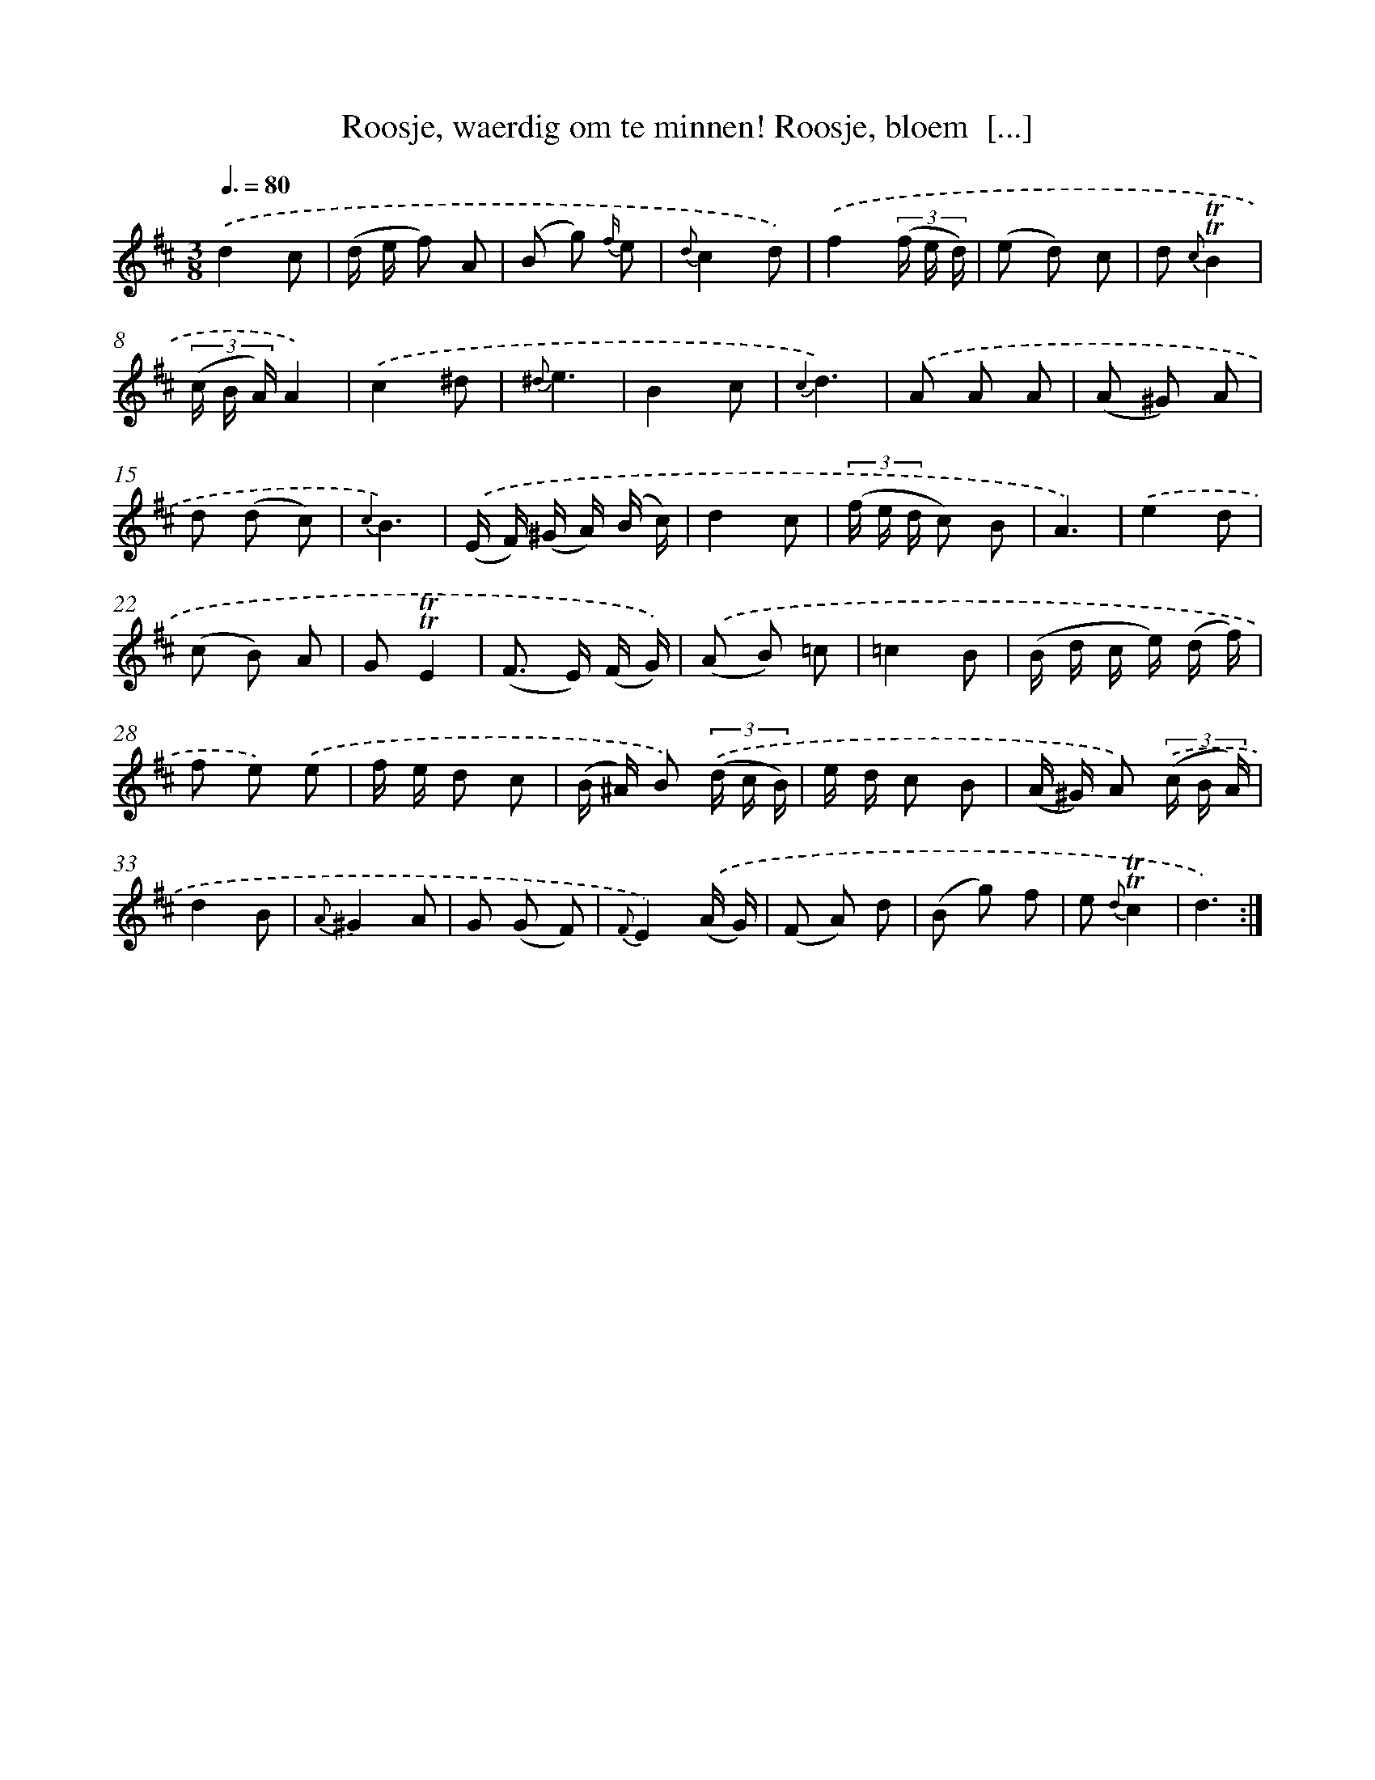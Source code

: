 X: 16308
T: Roosje, waerdig om te minnen! Roosje, bloem  [...]
%%abc-version 2.0
%%abcx-abcm2ps-target-version 5.9.1 (29 Sep 2008)
%%abc-creator hum2abc beta
%%abcx-conversion-date 2018/11/01 14:38:02
%%humdrum-veritas 303603530
%%humdrum-veritas-data 748808516
%%continueall 1
%%barnumbers 0
L: 1/8
M: 3/8
Q: 3/8=80
K: D clef=treble
.('d2c |
(d/ e/ f) A |
(B g) {f/} e |
{d}c2d) |
.('f2(3(f/ e/ d/) |
(e d) c |
d {c}!trill!!trill!B2 |
(3(c/ B/ A/)A2) |
.('c2^d |
{^d}e3 |
B2c |
{c2}d3) |
.('A A A |
(A ^G) A |
d (d c) |
{c2}B3) |
.('(E/ F/) (^G/ A/) (B/ c/) |
d2c |
(3(f/ e/ d/ c) B |
A3) |
.('e2d |
(c B) A |
G!trill!!trill!E2 |
(F> E) (F/ G/)) |
.('(A B) =c |
=c2B |
(B/ d/ c/ e/) (d/ f/) |
f e) .('e |
f/ e/ d c |
(B/ ^A/) B) (3.('(d/ c/ B/) |
e/ d/ c B |
(A/ ^G/) A) (3.('(c/ B/ A/) |
d2B |
{A}^G2A |
G (G F) |
{F}E2).('(A/ G/) |
(F A) d |
(B g) f |
e {d}!trill!!trill!c2 |
d3) :|]

